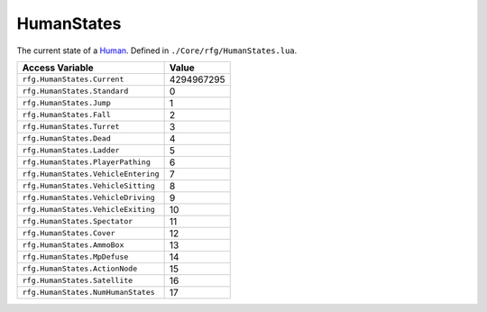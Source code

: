 
HumanStates
========================================================
The current state of a `Human`_. Defined in ``./Core/rfg/HumanStates.lua``.

===================================== ==========
Access Variable                       Value     
===================================== ==========
``rfg.HumanStates.Current``           4294967295
``rfg.HumanStates.Standard``          0
``rfg.HumanStates.Jump``              1
``rfg.HumanStates.Fall``              2 
``rfg.HumanStates.Turret``            3 
``rfg.HumanStates.Dead``              4 
``rfg.HumanStates.Ladder``            5
``rfg.HumanStates.PlayerPathing``     6
``rfg.HumanStates.VehicleEntering``   7      
``rfg.HumanStates.VehicleSitting``    8      
``rfg.HumanStates.VehicleDriving``    9      
``rfg.HumanStates.VehicleExiting``    10      
``rfg.HumanStates.Spectator``         11      
``rfg.HumanStates.Cover``             12      
``rfg.HumanStates.AmmoBox``           13      
``rfg.HumanStates.MpDefuse``          14      
``rfg.HumanStates.ActionNode``        15      
``rfg.HumanStates.Satellite``         16     
``rfg.HumanStates.NumHumanStates``    17      
===================================== ==========

.. _`Human`: ./Human.html